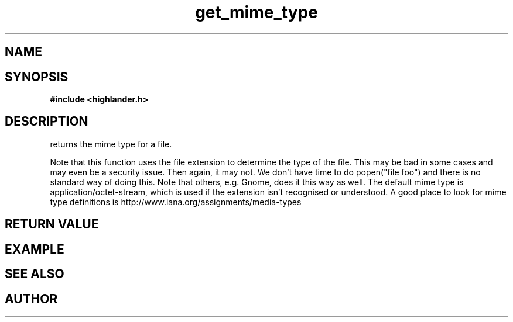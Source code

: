 .TH get_mime_type 3 2016-01-30 "" "The Meta C Library"
.SH NAME
.Nm get_mime_type()
.Nd get_mime_type
.SH SYNOPSIS
.B #include <highlander.h>
.Fo "const char* get_mime_type"
.Fa "const char* filename"
.Fc
.SH DESCRIPTION
.Nm
returns the mime type for a file.
.PP
Note that this function uses the file extension to determine
the type of the file. This may be bad in some cases and may
even be a security issue. Then again, it may not. 
We don't have time to do popen("file foo") and there is no
standard way of doing this. Note that others, e.g. Gnome, does
it this way as well.
The default mime type is application/octet-stream, which is
used if the extension isn't recognised or understood.
A good place to look for mime type definitions is 
http://www.iana.org/assignments/media-types
 
.SH RETURN VALUE
.SH EXAMPLE
.Bd -literal
.Ed
.SH SEE ALSO
.SH AUTHOR
.An B. Augestad, bjorn.augestad@gmail.com
